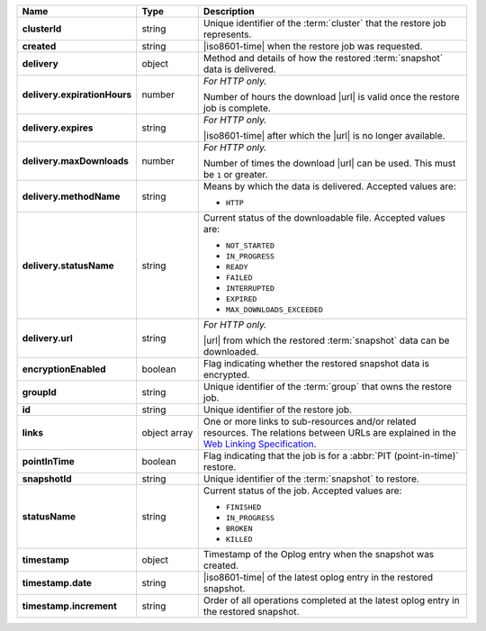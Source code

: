 .. list-table::
   :widths: 15 15 70
   :header-rows: 1
   :stub-columns: 1

   * - Name
     - Type
     - Description

   * - clusterId
     - string
     - Unique identifier of the :term:`cluster` that the
       restore job represents.

   * - created
     - string
     - |iso8601-time| when the restore job was requested.

   * - delivery
     - object
     - Method and details of how the restored :term:`snapshot` data
       is delivered.

   * - delivery.expirationHours
     - number
     - *For HTTP only.* 

       Number of hours the download |url| is valid once the restore
       job is complete.

   * - delivery.expires
     - string
     - *For HTTP only.*

       |iso8601-time| after which the |url| is no longer available.

   * - delivery.maxDownloads
     - number
     - *For HTTP only.*

       Number of times the download |url| can be used. This must be
       ``1`` or greater.

   * - delivery.methodName
     - string
     - Means by which the data is delivered. Accepted values are:

       - ``HTTP``

   * - delivery.statusName
     - string
     - Current status of the downloadable file. Accepted values are:

       - ``NOT_STARTED``
       - ``IN_PROGRESS``
       - ``READY``
       - ``FAILED``
       - ``INTERRUPTED``
       - ``EXPIRED``
       - ``MAX_DOWNLOADS_EXCEEDED``

   * - delivery.url
     - string
     - *For HTTP only.*

       |url| from which the restored :term:`snapshot` data can be
       downloaded.

   * - encryptionEnabled
     - boolean
     - Flag indicating whether the restored snapshot data is
       encrypted.

   * - groupId
     - string
     - Unique identifier of the :term:`group` that owns the restore 
       job.

   * - id
     - string
     - Unique identifier of the restore job.

   * - links
     - object array
     - One or more links to sub-resources and/or related resources. The
       relations between URLs are explained in the `Web Linking Specification
       <http://tools.ietf.org/html/rfc5988>`_.

   * - pointInTime
     - boolean
     - Flag indicating that the job is for a 
       :abbr:`PIT (point-in-time)` restore.

   * - snapshotId
     - string
     - Unique identifier of the :term:`snapshot` to restore.

   * - statusName
     - string
     - Current status of the job. Accepted values are:

       - ``FINISHED``
       - ``IN_PROGRESS``
       - ``BROKEN``
       - ``KILLED``

   * - timestamp
     - object
     - Timestamp of the Oplog entry when the snapshot was created.

   * - timestamp.date
     - string
     - |iso8601-time| of the latest oplog entry in the restored
       snapshot.

   * - timestamp.increment
     - string
     - Order of all operations completed at the latest oplog entry in
       the restored snapshot.
